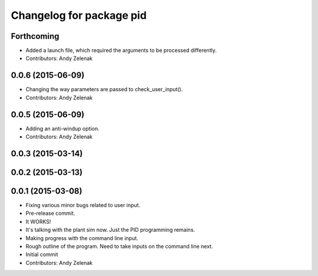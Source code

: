 ^^^^^^^^^^^^^^^^^^^^^^^^^
Changelog for package pid
^^^^^^^^^^^^^^^^^^^^^^^^^

Forthcoming
-----------
* Added a launch file, which required the arguments to be processed differently.
* Contributors: Andy Zelenak

0.0.6 (2015-06-09)
------------------
* Changing the way parameters are passed to check_user_input().
* Contributors: Andy Zelenak

0.0.5 (2015-06-09)
------------------
* Adding an anti-windup option.
* Contributors: Andy Zelenak

0.0.3 (2015-03-14)
------------------

0.0.2 (2015-03-13)
------------------

0.0.1 (2015-03-08)
------------------
* Fixing various minor bugs related to user input.
* Pre-release commit.
* It WORKS!
* It's talking with the plant sim now. Just the PID programming remains.
* Making progress with the command line input.
* Rough outline of the program. Need to take inputs on the command line next.
* Initial commit
* Contributors: Andy Zelenak
